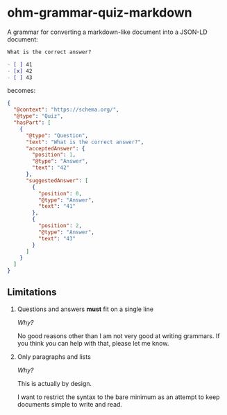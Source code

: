 * ohm-grammar-quiz-markdown

A grammar for converting a markdown-like document into a JSON-LD document:

#+begin_src markdown
What is the correct answer?

- [ ] 41
- [x] 42
- [ ] 43
#+end_src

becomes:

#+begin_src json
{
  "@context": "https://schema.org/",
  "@type": "Quiz",
  "hasPart": [
    {
      "@type": "Question",
      "text": "What is the correct answer?",
      "acceptedAnswer": {
        "position": 1,
        "@type": "Answer",
        "text": "42"
      },
      "suggestedAnswer": [
        {
          "position": 0,
          "@type": "Answer",
          "text": "41"
        },
        {
          "position": 2,
          "@type": "Answer",
          "text": "43"
        }
      ]
    }
  ]
}
#+end_src

** Limitations

1. Questions and answers *must* fit on a single line

   /Why?/

   No good reasons other than I am not very good at
   writing grammars. If you think you can help with that,
   please let me know.

2. Only paragraphs and lists

   /Why?/

   This is actually by design.

   I want to restrict the syntax to the bare minimum
   as an attempt to keep documents simple to write
   and read.

